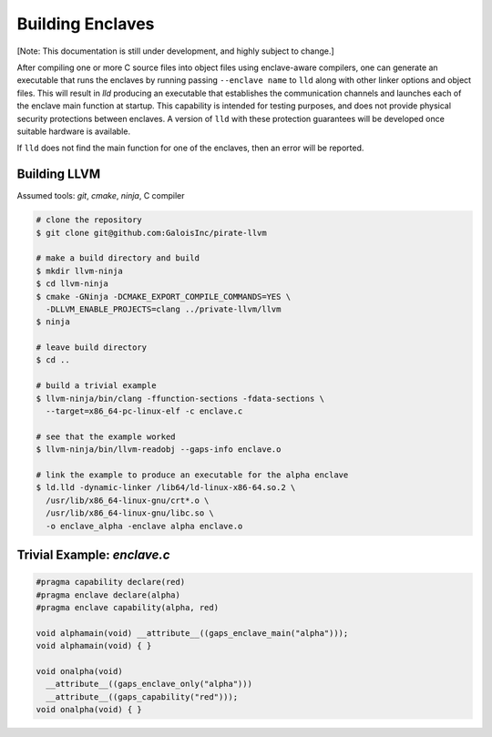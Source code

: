 Building Enclaves
^^^^^^^^^^^^^^^^^

[Note: This documentation is still under development, and highly subject to change.]

After compiling one or more C source files into object files using
enclave-aware compilers, one can generate an executable that runs the
enclaves by running passing ``--enclave name`` to ``lld``
along with other linker options and object files.  This will result in
`lld` producing an executable that establishes the communication
channels and launches each of the enclave main function at startup.
This capability is intended for testing purposes, and does not
provide physical security protections between enclaves.  A version
of ``lld`` with these protection guarantees will be developed once
suitable hardware is available.

If ``lld`` does not find the main function for one of the enclaves,
then an error will be reported.

Building LLVM
---------------

Assumed tools: `git`, `cmake`, `ninja`, C compiler

.. code-block:: sh

    # clone the repository
    $ git clone git@github.com:GaloisInc/pirate-llvm

    # make a build directory and build
    $ mkdir llvm-ninja
    $ cd llvm-ninja
    $ cmake -GNinja -DCMAKE_EXPORT_COMPILE_COMMANDS=YES \
      -DLLVM_ENABLE_PROJECTS=clang ../private-llvm/llvm
    $ ninja

    # leave build directory
    $ cd ..

    # build a trivial example
    $ llvm-ninja/bin/clang -ffunction-sections -fdata-sections \
      --target=x86_64-pc-linux-elf -c enclave.c

    # see that the example worked
    $ llvm-ninja/bin/llvm-readobj --gaps-info enclave.o
    
    # link the example to produce an executable for the alpha enclave
    $ ld.lld -dynamic-linker /lib64/ld-linux-x86-64.so.2 \
      /usr/lib/x86_64-linux-gnu/crt*.o \
      /usr/lib/x86_64-linux-gnu/libc.so \
      -o enclave_alpha -enclave alpha enclave.o

Trivial Example: `enclave.c`
----

.. code-block:: c

    #pragma capability declare(red)
    #pragma enclave declare(alpha)
    #pragma enclave capability(alpha, red)

    void alphamain(void) __attribute__((gaps_enclave_main("alpha")));
    void alphamain(void) { }

    void onalpha(void)
      __attribute__((gaps_enclave_only("alpha")))
      __attribute__((gaps_capability("red")));
    void onalpha(void) { }
